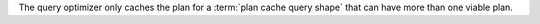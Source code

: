 The query optimizer only caches the plan for a :term:`plan cache query shape` that
can have more than one viable plan.
